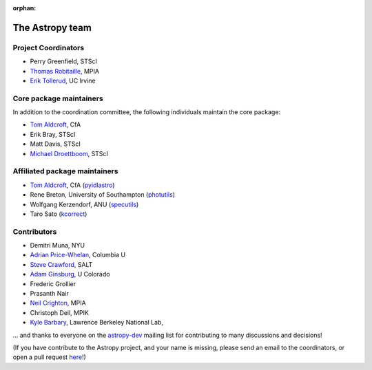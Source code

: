 :orphan:

The Astropy team
----------------

.. _`astropy-dev`: http://groups.google.com/group/astropy-dev
.. _`specutils`: https://github.com/astropy/specutils
.. _`pyidlastro`: https://github.com/astropy/pyidlastro
.. _`photutils`: https://github.com/astropy/photutils
.. _`kcorrect`: https://github.com/astropy/kcorrect

Project Coordinators
^^^^^^^^^^^^^^^^^^^^

* Perry Greenfield, STScI
* `Thomas Robitaille <http://www.mpia.de/~robitaille/>`_, MPIA
* `Erik Tollerud <http://www.physics.uci.edu/~etolleru/>`_, UC Irvine

Core package maintainers
^^^^^^^^^^^^^^^^^^^^^^^^

In addition to the coordination committee, the following individuals maintain the core package:

* `Tom Aldcroft <http://hea-www.harvard.edu/~aldcroft/>`_, CfA
* Erik Bray, STScI
* Matt Davis, STScI
* `Michael Droettboom <http://droettboom.com>`_, STScI

Affiliated package maintainers
^^^^^^^^^^^^^^^^^^^^^^^^^^^^^^^

* `Tom Aldcroft <http://hea-www.harvard.edu/~aldcroft/>`_, CfA (`pyidlastro`_)
* Rene Breton, University of Southampton (`photutils`_)
* Wolfgang Kerzendorf, ANU (`specutils`_)
* Taro Sato (`kcorrect`_)

Contributors
^^^^^^^^^^^^

* Demitri Muna, NYU
* `Adrian Price-Whelan <http://www.adrianpricewhelan.com/>`_, Columbia U
* `Steve Crawford <http://www.salt.ac.za/about/people-partners/operations-team/steve-crawford/>`_, SALT
* `Adam Ginsburg <http://casa.colorado.edu/~ginsbura/>`_, U Colorado
* Frederic Grollier
* Prasanth Nair
* `Neil Crighton <http://www.mpia.de/~nhmc/>`_, MPIA
* Christoph Deil, MPIK
* `Kyle Barbary <http://sites.google.com/site/kylebarbary/>`_, Lawrence Berkeley National Lab, 

... and thanks to everyone on the `astropy-dev`_ mailing list for contributing to many discussions and decisions!

(If you have contribute to the Astropy project, and your name is missing, please send an email to the coordinators, or open a pull request `here <https://github.com/astropy/astropy-website>`_!)
